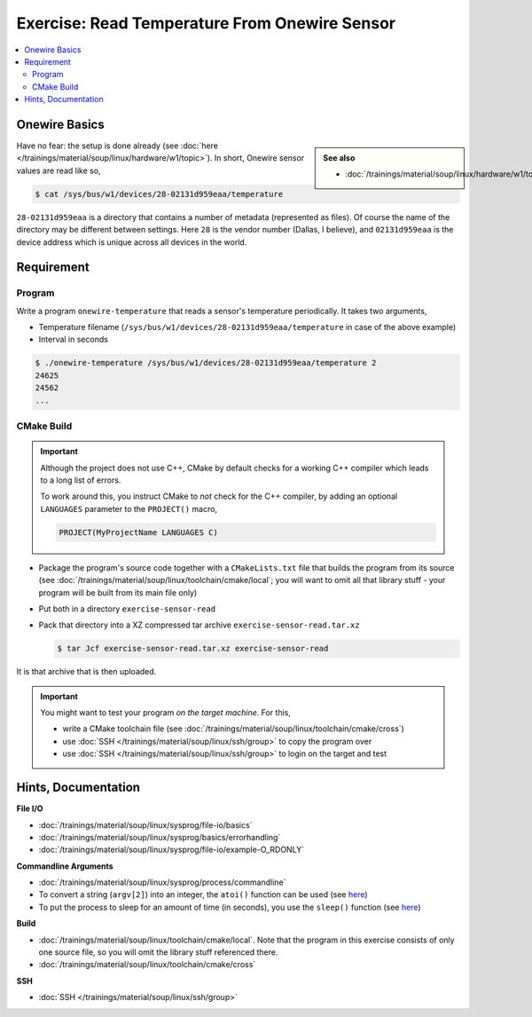 .. ot-exercise:: linux.sysprog.fileio.exercise_w1_sensor
   :dependencies: linux.sysprog.fileio.basics,
		  linux.sysprog.basics.errorhandling,
		  linux.basics.permissions.basics


Exercise: Read Temperature From Onewire Sensor
==============================================

.. contents:: 
   :local:

Onewire Basics
--------------

.. sidebar:: 

   **See also**

   * :doc:`/trainings/material/soup/linux/hardware/w1/topic`

Have no fear: the setup is done already (see :doc:`here
</trainings/material/soup/linux/hardware/w1/topic>`). In short,
Onewire sensor values are read like so,

.. code-block:: console

   $ cat /sys/bus/w1/devices/28-02131d959eaa/temperature 

``28-02131d959eaa`` is a directory that contains a number of metadata
(represented as files). Of course the name of the directory may be
different between settings. Here ``28`` is the vendor number (Dallas,
I believe), and ``02131d959eaa`` is the device address which is unique
across all devices in the world.

Requirement
-----------

Program
.......

Write a program ``onewire-temperature`` that reads a sensor's
temperature periodically. It takes two arguments,

* Temperature filename
  (``/sys/bus/w1/devices/28-02131d959eaa/temperature`` in case of the
  above example)
* Interval in seconds

.. code-block:: console

   $ ./onewire-temperature /sys/bus/w1/devices/28-02131d959eaa/temperature 2
   24625
   24562
   ...

CMake Build
...........

.. important::

   Although the project does not use C++, CMake by default checks for
   a working C++ compiler which leads to a long list of errors.

   To work around this, you instruct CMake to *not* check for the C++
   compiler, by adding an optional ``LANGUAGES`` parameter to the
   ``PROJECT()`` macro,

   .. code-block:: console

      PROJECT(MyProjectName LANGUAGES C)

* Package the program's source code together with a ``CMakeLists.txt``
  file that builds the program from its source (see
  :doc:`/trainings/material/soup/linux/toolchain/cmake/local`; you
  will want to omit all that library stuff - your program will be
  built from its main file only)
* Put both in a directory ``exercise-sensor-read``
* Pack that directory into a XZ compressed tar archive
  ``exercise-sensor-read.tar.xz``

  .. code-block:: console

     $ tar Jcf exercise-sensor-read.tar.xz exercise-sensor-read

It is that archive that is then uploaded.

.. important::

   You might want to test your program *on the target machine*. For
   this,

   * write a CMake toolchain file (see
     :doc:`/trainings/material/soup/linux/toolchain/cmake/cross`)
   * use :doc:`SSH </trainings/material/soup/linux/ssh/group>` to copy
     the program over
   * use :doc:`SSH </trainings/material/soup/linux/ssh/group>` to
     login on the target and test

Hints, Documentation
--------------------

**File I/O**

* :doc:`/trainings/material/soup/linux/sysprog/file-io/basics`
* :doc:`/trainings/material/soup/linux/sysprog/basics/errorhandling`
* :doc:`/trainings/material/soup/linux/sysprog/file-io/example-O_RDONLY`

**Commandline Arguments**

* :doc:`/trainings/material/soup/linux/sysprog/process/commandline`
* To convert a string (``argv[2]``) into an integer, the ``atoi()``
  function can be used (see `here
  <https://man7.org/linux/man-pages/man3/atoi.3.html>`__)
* To put the process to sleep for an amount of time (in seconds), you
  use the ``sleep()`` function (see `here
  <https://man7.org/linux/man-pages/man3/sleep.3.html>`__)

**Build**

* :doc:`/trainings/material/soup/linux/toolchain/cmake/local`. Note
  that the program in this exercise consists of only one source file,
  so you will omit the library stuff referenced there.
* :doc:`/trainings/material/soup/linux/toolchain/cmake/cross`

**SSH**

* :doc:`SSH </trainings/material/soup/linux/ssh/group>`
